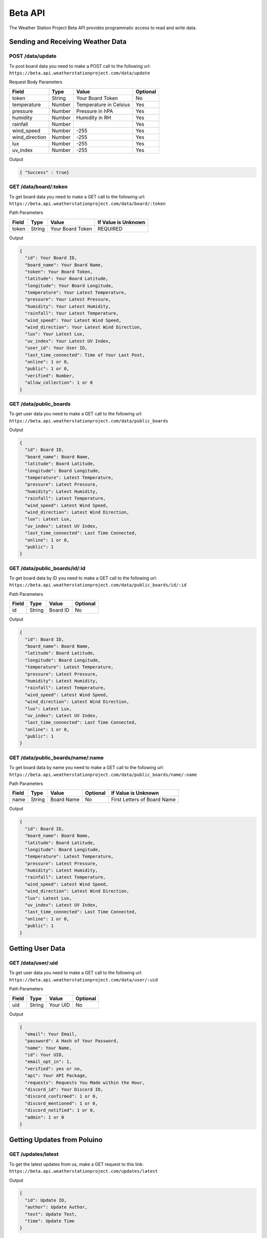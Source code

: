 ********
Beta API
********

The Weather Station Project Beta API provides programmatic access to read and write data.

Sending and Receiving Weather Data
==================================

POST /data/update
-----------------

To post board data you need to make a POST call to the following url:
``https://beta.api.weatherstationproject.com/data/update``

Request Body Parameters

+----------------+----------+-----------------------+----------+
| Field          | Type     | Value                 | Optional |
+================+==========+=======================+==========+
| token          | String   | Your Board Token      | No       |
+----------------+----------+-----------------------+----------+
| temperature    | Number   | Temperature in Celsius| Yes      |
+----------------+----------+-----------------------+----------+
| pressure       | Number   | Pressure in hPA       | Yes      |
+----------------+----------+-----------------------+----------+
| humidity       | Number   | Humidity in RH        | Yes      |
+----------------+----------+-----------------------+----------+
| rainfall       | Number   |                       | Yes      |
+----------------+----------+-----------------------+----------+
| wind_speed     | Number   | -255                  | Yes      |
+----------------+----------+-----------------------+----------+
| wind_direction | Number   | -255                  | Yes      |
+----------------+----------+-----------------------+----------+
| lux            | Number   | -255                  | Yes      |
+----------------+----------+-----------------------+----------+
| uv_index       | Number   | -255                  | Yes      |
+----------------+----------+-----------------------+----------+

Output

.. code-block:: json

   { "Success" : true}

GET /data/board/:token
----------------------

To get board data you need to make a GET call to the following url:
``https://beta.api.weatherstationproject.com/data/board/:token``

Path Parameters

+-------+--------+------------------+---------------------+
| Field | Type   | Value            | If Value is Unknown |
+=======+========+==================+=====================+
| token | String | Your Board Token | REQUIRED            |
+-------+--------+------------------+---------------------+

Output

.. code-block:: json
 
  {
    "id": Your Board ID,
    "board_name": Your Board Name,
    "token": Your Board Token,
    "latitude": Your Board Latitude,
    "longitude": Your Board Longitude,
    "temperature": Your Latest Temperature,
    "pressure": Your Latest Pressure,
    "humidity": Your Latest Humidity,
    "rainfall": Your Latest Temperature,
    "wind_speed": Your Latest Wind Speed,
    "wind_direction": Your Latest Wind Direction,
    "lux": Your Latest Lux,
    "uv_index": Your Latest UV Index,
    "user_id": Your User ID,
    "last_time_connected": Time of Your Last Post,
    "online": 1 or 0,
    "public": 1 or 0,
    "verified": Number,
    "allow_collection": 1 or 0
  }

GET /data/public_boards
-----------------------

To get user data you need to make a GET call to the following url:
``https://beta.api.weatherstationproject.com/data/public_boards``

Output

.. code-block:: json

  {
    "id": Board ID,
    "board_name": Board Name,
    "latitude": Board Latitude,
    "longitude": Board Longitude,
    "temperature": Latest Temperature,
    "pressure": Latest Pressure,
    "humidity": Latest Humidity,
    "rainfall": Latest Temperature,
    "wind_speed": Latest Wind Speed,
    "wind_direction": Latest Wind Direction,
    "lux": Latest Lux,
    "uv_index": Latest UV Index,
    "last_time_connected": Last Time Connected,
    "online": 1 or 0,
    "public": 1
  }


GET /data/public_boards/id/:id
------------------------------

To get board data by ID you need to make a GET call to the following url:
``https://beta.api.weatherstationproject.com/data/public_boards/id/:id``

Path Parameters

+-------+--------+----------+----------+
| Field | Type   | Value    | Optional |
+=======+========+==========+==========+
| id    | String | Board ID | No       |
+-------+--------+----------+----------+

Output

.. code-block:: json
 
  {
    "id": Board ID,
    "board_name": Board Name,
    "latitude": Board Latitude,
    "longitude": Board Longitude,
    "temperature": Latest Temperature,
    "pressure": Latest Pressure,
    "humidity": Latest Humidity,
    "rainfall": Latest Temperature,
    "wind_speed": Latest Wind Speed,
    "wind_direction": Latest Wind Direction,
    "lux": Latest Lux,
    "uv_index": Latest UV Index,
    "last_time_connected": Last Time Connected,
    "online": 1 or 0,
    "public": 1
  }
  
GET /data/public_boards/name/:name
----------------------------------

To get board data by name you need to make a GET call to the following url:
``https://beta.api.weatherstationproject.com/data/public_boards/name/:name``

Path Parameters

+-------+--------+------------+----------+-----------------------------+
| Field | Type   | Value      | Optional | If Value is Unknown         |
+=======+========+============+==========+=============================+
| name  | String | Board Name | No       | First Letters of Board Name |
+-------+--------+------------+----------+-----------------------------+

Output

.. code-block:: json
 
  {
    "id": Board ID,
    "board_name": Board Name,
    "latitude": Board Latitude,
    "longitude": Board Longitude,
    "temperature": Latest Temperature,
    "pressure": Latest Pressure,
    "humidity": Latest Humidity,
    "rainfall": Latest Temperature,
    "wind_speed": Latest Wind Speed,
    "wind_direction": Latest Wind Direction,
    "lux": Latest Lux,
    "uv_index": Latest UV Index,
    "last_time_connected": Last Time Connected,
    "online": 1 or 0,
    "public": 1
  }

Getting User Data
=================

GET /data/user/:uid
-------------------

To get user data you need to make a GET call to the following url:
``https://beta.api.weatherstationproject.com/data/user/:uid``

Path Parameters

+-------+--------+----------+----------+
| Field | Type   | Value    | Optional |
+=======+========+==========+==========+
| uid   | String | Your UID | No       |
+-------+--------+----------+----------+

Output

.. code-block:: json
 
  {
    "email": Your Email,
    "password": A Hash of Your Password,
    "name": Your Name,
    "id": Your UID,
    "email_opt_in": 1,
    "verified": yes or no,
    "api": Your API Package,
    "requests": Requests You Made within the Hour,
    "discord_id": Your Discord ID,
    "discord_confirmed": 1 or 0,
    "discord_mentioned": 1 or 0,
    "discord_notified": 1 or 0,
    "admin": 1 or 0
  }

Getting Updates from Poluino
============================

GET /updates/latest
-------------------

To get the latest updates from us, make a GET request to this link:
``https://beta.api.weatherstationproject.com/updates/latest``

Output

.. code-block:: json
 
  {
    "id": Update ID,
    "author": Update Author,
    "text": Update Text,
    "time": Update Time
  }

GET /updates/id/:updateID
-------------------------

To get the latest updates from us, make a GET request to this link:
``https://beta.api.weatherstationproject.com/updates/id/:updateID``

Path Parameters

+-----------+--------+----------+----------+
| Field     | Type   | Value    | Optional |
+===========+========+==========+==========+
| updateID  | String | updateID | No       |
+-----------+--------+----------+----------+

Output

.. code-block:: json

  {
    "id": Update ID,
    "author": Update Author,
    "text": Update Text,
    "time": Update Time
  }

Getting Machine Learning Data
=============================

GET /ml/:token
--------------

To get the latest updates from us, make a GET request to this link:
``https://beta.api.weatherstationproject.com/ml/:token``

Path Parameters

+-------+--------+------------------+---------------------+
| Field | Type   | Value            | If Value is Unknown |
+=======+========+==================+=====================+
| token | String | Your Board Token | REQUIRED            |
+-------+--------+------------------+---------------------+

Output

.. code-block:: json
 
  {
    "token": Your Board Token,
    "latitude": Your Latitude,
    "longitude": Your Longitude,
    "year": Year when Data was Recorded,
    "month": Month when Data was Recorded in Numbers(s),
    "date": Day when Data was Recorded in Numbers(s),
    "hour": Hour when Data was Recorded in Numbers(s),
    "min_temp": Minimum Temperature Recorded,
    "max_temp": Maximum Temperature Recorded,
    "min_press": Minimum Pressure Recorded,
    "max_press": Maximum Pressure Recorded,
    "min_hum": Minimum Humidity Recorded,
    "max_hum": Maximum Humidity Recorded,
    "min_rain": Minimum Rainfall Recorded,
    "max_rain": Maximum Rainfall Recorded,
    "min_wind_speed": Minimum Wind Speed Recorded,
    "max_wind_speed": Maximum Wind Speed Recorded,
    "min_wind_direction": Minimum Wind Direction Recorded,
    "max_wind_direction": Maximum Wind Direction Recorded
  }

Errors
======

The WSP Beta API uses the following error codes:

+------------------+----------------------------------------------------------+
| Error Code       | Meaning                                                  |
+==================+==========================================================+
| MISSING_TOKEN    | A token needed to process the request was not specified. |
+------------------+----------------------------------------------------------+
| NO_BOARD         | The board that was being searched for was not found.     |
+------------------+----------------------------------------------------------+
| ERR_MISSING_JSON | There was a missing parameter in the request body.       |
+------------------+----------------------------------------------------------+
| SQL_ERROR        | There was error within the server.                       |
+------------------+----------------------------------------------------------+
